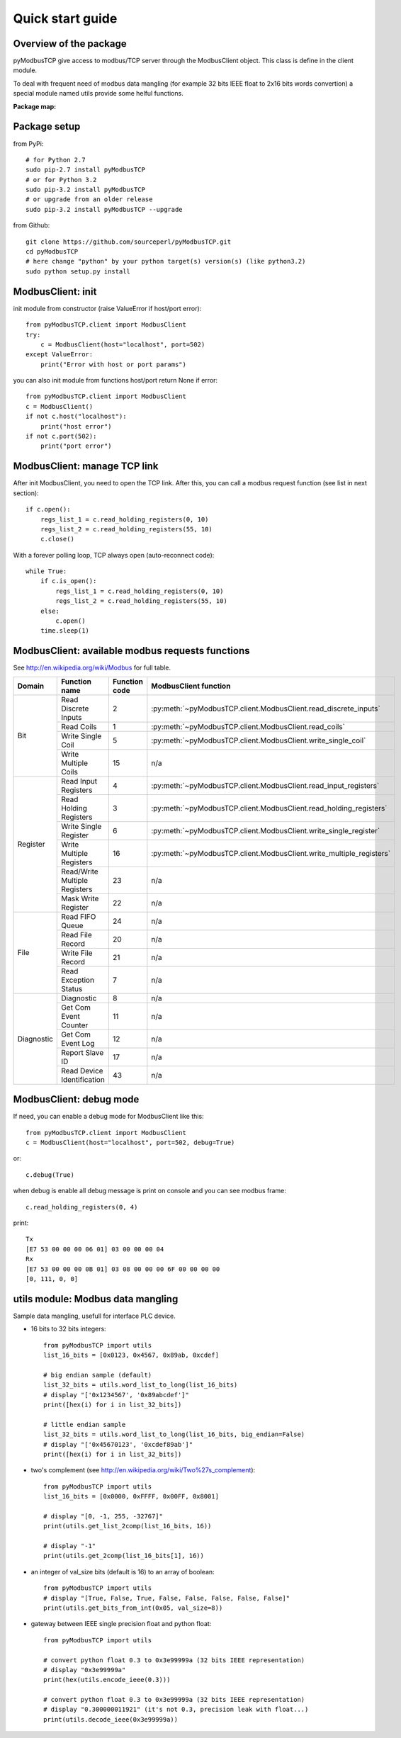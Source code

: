 Quick start guide
=================

Overview of the package
-----------------------

pyModbusTCP give access to modbus/TCP server through the ModbusClient object. 
This class is define in the client module.

To deal with frequent need of modbus data mangling (for example 32 bits IEEE 
float to 2x16 bits words convertion) a special module named utils provide some 
helful functions.

**Package map:**

.. image:: map.png
   :scale: 75 %

Package setup
-------------

from PyPi::

    # for Python 2.7
    sudo pip-2.7 install pyModbusTCP
    # or for Python 3.2
    sudo pip-3.2 install pyModbusTCP
    # or upgrade from an older release
    sudo pip-3.2 install pyModbusTCP --upgrade

from Github::

    git clone https://github.com/sourceperl/pyModbusTCP.git
    cd pyModbusTCP
    # here change "python" by your python target(s) version(s) (like python3.2)
    sudo python setup.py install

ModbusClient: init
------------------

init module from constructor (raise ValueError if host/port error)::

    from pyModbusTCP.client import ModbusClient
    try:
        c = ModbusClient(host="localhost", port=502)
    except ValueError:
        print("Error with host or port params")

you can also init module from functions host/port return None if error::

    from pyModbusTCP.client import ModbusClient
    c = ModbusClient()
    if not c.host("localhost"):
        print("host error")
    if not c.port(502):
        print("port error")

ModbusClient: manage TCP link
-----------------------------

After init ModbusClient, you need to open the TCP link. After this, you can 
call a modbus request function (see list in next section)::

    if c.open():
        regs_list_1 = c.read_holding_registers(0, 10)
        regs_list_2 = c.read_holding_registers(55, 10)
        c.close()

With a forever polling loop, TCP always open (auto-reconnect code)::

    while True:
        if c.is_open():
            regs_list_1 = c.read_holding_registers(0, 10)
            regs_list_2 = c.read_holding_registers(55, 10)
        else:
            c.open()
        time.sleep(1)

ModbusClient: available modbus requests functions
-------------------------------------------------

See http://en.wikipedia.org/wiki/Modbus for full table.

+------------+------------------------------+---------------+---------------------------------------------------------------------+
| Domain     | Function name                | Function code | ModbusClient function                                               |
+============+==============================+===============+=====================================================================+
| Bit        | Read Discrete Inputs         | 2             | :py:meth:`~pyModbusTCP.client.ModbusClient.read_discrete_inputs`    |
|            +------------------------------+---------------+---------------------------------------------------------------------+
|            | Read Coils                   | 1             | :py:meth:`~pyModbusTCP.client.ModbusClient.read_coils`              |
|            +------------------------------+---------------+---------------------------------------------------------------------+
|            | Write Single Coil            | 5             | :py:meth:`~pyModbusTCP.client.ModbusClient.write_single_coil`       |
|            +------------------------------+---------------+---------------------------------------------------------------------+
|            | Write Multiple Coils         | 15            | n/a                                                                 |
+------------+------------------------------+---------------+---------------------------------------------------------------------+
| Register   | Read Input Registers         | 4             | :py:meth:`~pyModbusTCP.client.ModbusClient.read_input_registers`    |
|            +------------------------------+---------------+---------------------------------------------------------------------+
|            | Read Holding Registers       | 3             | :py:meth:`~pyModbusTCP.client.ModbusClient.read_holding_registers`  |
|            +------------------------------+---------------+---------------------------------------------------------------------+
|            | Write Single Register        | 6             | :py:meth:`~pyModbusTCP.client.ModbusClient.write_single_register`   |
|            +------------------------------+---------------+---------------------------------------------------------------------+
|            | Write Multiple Registers     | 16            | :py:meth:`~pyModbusTCP.client.ModbusClient.write_multiple_registers`|
|            +------------------------------+---------------+---------------------------------------------------------------------+
|            | Read/Write Multiple Registers| 23            | n/a                                                                 |
|            +------------------------------+---------------+---------------------------------------------------------------------+
|            | Mask Write Register          | 22            | n/a                                                                 |
+------------+------------------------------+---------------+---------------------------------------------------------------------+
| File       | Read FIFO Queue              | 24            | n/a                                                                 |
|            +------------------------------+---------------+---------------------------------------------------------------------+
|            | Read File Record             | 20            | n/a                                                                 |
|            +------------------------------+---------------+---------------------------------------------------------------------+
|            | Write File Record            | 21            | n/a                                                                 |
|            +------------------------------+---------------+---------------------------------------------------------------------+
|            | Read Exception Status        | 7             | n/a                                                                 |
+------------+------------------------------+---------------+---------------------------------------------------------------------+
| Diagnostic | Diagnostic                   | 8             | n/a                                                                 |
|            +------------------------------+---------------+---------------------------------------------------------------------+
|            | Get Com Event Counter        | 11            | n/a                                                                 |
|            +------------------------------+---------------+---------------------------------------------------------------------+
|            | Get Com Event Log            | 12            | n/a                                                                 |
|            +------------------------------+---------------+---------------------------------------------------------------------+
|            | Report Slave ID              | 17            | n/a                                                                 |
|            +------------------------------+---------------+---------------------------------------------------------------------+
|            | Read Device Identification   | 43            | n/a                                                                 |
+------------+------------------------------+---------------+---------------------------------------------------------------------+

ModbusClient: debug mode
------------------------

If need, you can enable a debug mode for ModbusClient like this::

    from pyModbusTCP.client import ModbusClient
    c = ModbusClient(host="localhost", port=502, debug=True)

or::

    c.debug(True)

when debug is enable all debug message is print on console and you can see 
modbus frame::

    c.read_holding_registers(0, 4)

print::

    Tx
    [E7 53 00 00 00 06 01] 03 00 00 00 04
    Rx
    [E7 53 00 00 00 0B 01] 03 08 00 00 00 6F 00 00 00 00
    [0, 111, 0, 0]


utils module: Modbus data mangling
----------------------------------

Sample data mangling, usefull for interface PLC device.

- 16 bits to 32 bits integers::

    from pyModbusTCP import utils
    list_16_bits = [0x0123, 0x4567, 0x89ab, 0xcdef]

    # big endian sample (default)
    list_32_bits = utils.word_list_to_long(list_16_bits)
    # display "['0x1234567', '0x89abcdef']"
    print([hex(i) for i in list_32_bits])

    # little endian sample
    list_32_bits = utils.word_list_to_long(list_16_bits, big_endian=False)
    # display "['0x45670123', '0xcdef89ab']"
    print([hex(i) for i in list_32_bits])

- two's complement (see http://en.wikipedia.org/wiki/Two%27s_complement)::

    from pyModbusTCP import utils
    list_16_bits = [0x0000, 0xFFFF, 0x00FF, 0x8001]

    # display "[0, -1, 255, -32767]"
    print(utils.get_list_2comp(list_16_bits, 16))

    # display "-1"
    print(utils.get_2comp(list_16_bits[1], 16))

- an integer of val_size bits (default is 16) to an array of boolean::

    from pyModbusTCP import utils
    # display "[True, False, True, False, False, False, False, False]"
    print(utils.get_bits_from_int(0x05, val_size=8))

- gateway between IEEE single precision float and python float::

    from pyModbusTCP import utils

    # convert python float 0.3 to 0x3e99999a (32 bits IEEE representation)
    # display "0x3e99999a"
    print(hex(utils.encode_ieee(0.3)))

    # convert python float 0.3 to 0x3e99999a (32 bits IEEE representation)
    # display "0.300000011921" (it's not 0.3, precision leak with float...)
    print(utils.decode_ieee(0x3e99999a))

